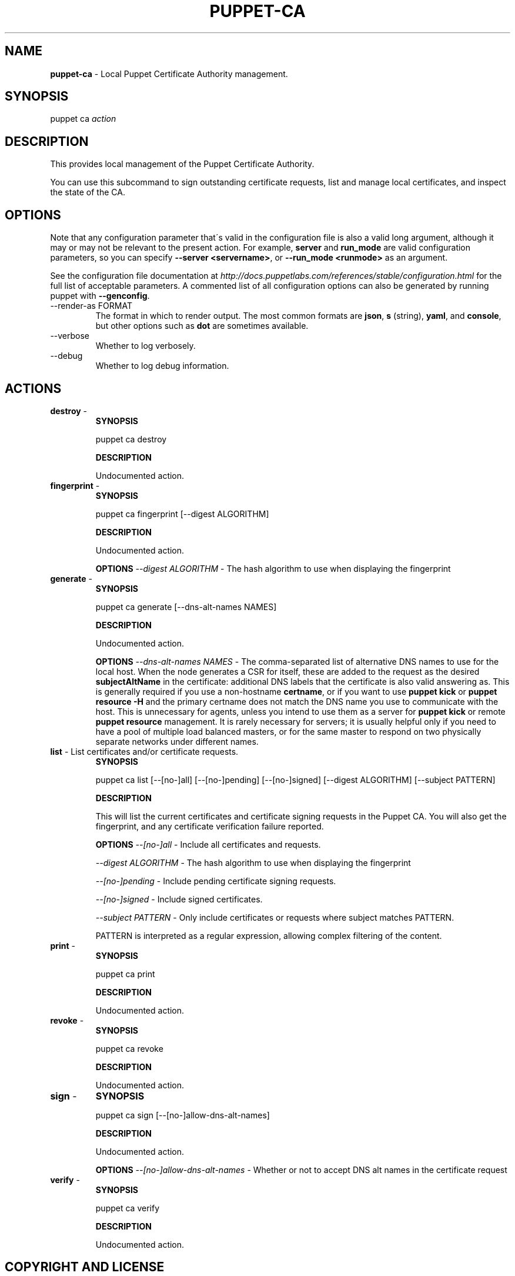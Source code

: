 .\" generated with Ronn/v0.7.3
.\" http://github.com/rtomayko/ronn/tree/0.7.3
.
.TH "PUPPET\-CA" "8" "January 2013" "Puppet Labs, LLC" "Puppet manual"
.
.SH "NAME"
\fBpuppet\-ca\fR \- Local Puppet Certificate Authority management\.
.
.SH "SYNOPSIS"
puppet ca \fIaction\fR
.
.SH "DESCRIPTION"
This provides local management of the Puppet Certificate Authority\.
.
.P
You can use this subcommand to sign outstanding certificate requests, list and manage local certificates, and inspect the state of the CA\.
.
.SH "OPTIONS"
Note that any configuration parameter that\'s valid in the configuration file is also a valid long argument, although it may or may not be relevant to the present action\. For example, \fBserver\fR and \fBrun_mode\fR are valid configuration parameters, so you can specify \fB\-\-server <servername>\fR, or \fB\-\-run_mode <runmode>\fR as an argument\.
.
.P
See the configuration file documentation at \fIhttp://docs\.puppetlabs\.com/references/stable/configuration\.html\fR for the full list of acceptable parameters\. A commented list of all configuration options can also be generated by running puppet with \fB\-\-genconfig\fR\.
.
.TP
\-\-render\-as FORMAT
The format in which to render output\. The most common formats are \fBjson\fR, \fBs\fR (string), \fByaml\fR, and \fBconsole\fR, but other options such as \fBdot\fR are sometimes available\.
.
.TP
\-\-verbose
Whether to log verbosely\.
.
.TP
\-\-debug
Whether to log debug information\.
.
.SH "ACTIONS"
.
.TP
\fBdestroy\fR \-
\fBSYNOPSIS\fR
.
.IP
puppet ca destroy
.
.IP
\fBDESCRIPTION\fR
.
.IP
Undocumented action\.
.
.TP
\fBfingerprint\fR \-
\fBSYNOPSIS\fR
.
.IP
puppet ca fingerprint [\-\-digest ALGORITHM]
.
.IP
\fBDESCRIPTION\fR
.
.IP
Undocumented action\.
.
.IP
\fBOPTIONS\fR \fI\-\-digest ALGORITHM\fR \- The hash algorithm to use when displaying the fingerprint
.
.TP
\fBgenerate\fR \-
\fBSYNOPSIS\fR
.
.IP
puppet ca generate [\-\-dns\-alt\-names NAMES]
.
.IP
\fBDESCRIPTION\fR
.
.IP
Undocumented action\.
.
.IP
\fBOPTIONS\fR \fI\-\-dns\-alt\-names NAMES\fR \- The comma\-separated list of alternative DNS names to use for the local host\. When the node generates a CSR for itself, these are added to the request as the desired \fBsubjectAltName\fR in the certificate: additional DNS labels that the certificate is also valid answering as\. This is generally required if you use a non\-hostname \fBcertname\fR, or if you want to use \fBpuppet kick\fR or \fBpuppet resource \-H\fR and the primary certname does not match the DNS name you use to communicate with the host\. This is unnecessary for agents, unless you intend to use them as a server for \fBpuppet kick\fR or remote \fBpuppet resource\fR management\. It is rarely necessary for servers; it is usually helpful only if you need to have a pool of multiple load balanced masters, or for the same master to respond on two physically separate networks under different names\.
.
.TP
\fBlist\fR \- List certificates and/or certificate requests\.
\fBSYNOPSIS\fR
.
.IP
puppet ca list [\-\-[no\-]all] [\-\-[no\-]pending] [\-\-[no\-]signed] [\-\-digest ALGORITHM] [\-\-subject PATTERN]
.
.IP
\fBDESCRIPTION\fR
.
.IP
This will list the current certificates and certificate signing requests in the Puppet CA\. You will also get the fingerprint, and any certificate verification failure reported\.
.
.IP
\fBOPTIONS\fR \fI\-\-[no\-]all\fR \- Include all certificates and requests\.
.
.IP
\fI\-\-digest ALGORITHM\fR \- The hash algorithm to use when displaying the fingerprint
.
.IP
\fI\-\-[no\-]pending\fR \- Include pending certificate signing requests\.
.
.IP
\fI\-\-[no\-]signed\fR \- Include signed certificates\.
.
.IP
\fI\-\-subject PATTERN\fR \- Only include certificates or requests where subject matches PATTERN\.
.
.IP
PATTERN is interpreted as a regular expression, allowing complex filtering of the content\.
.
.TP
\fBprint\fR \-
\fBSYNOPSIS\fR
.
.IP
puppet ca print
.
.IP
\fBDESCRIPTION\fR
.
.IP
Undocumented action\.
.
.TP
\fBrevoke\fR \-
\fBSYNOPSIS\fR
.
.IP
puppet ca revoke
.
.IP
\fBDESCRIPTION\fR
.
.IP
Undocumented action\.
.
.TP
\fBsign\fR \-
\fBSYNOPSIS\fR
.
.IP
puppet ca sign [\-\-[no\-]allow\-dns\-alt\-names]
.
.IP
\fBDESCRIPTION\fR
.
.IP
Undocumented action\.
.
.IP
\fBOPTIONS\fR \fI\-\-[no\-]allow\-dns\-alt\-names\fR \- Whether or not to accept DNS alt names in the certificate request
.
.TP
\fBverify\fR \-
\fBSYNOPSIS\fR
.
.IP
puppet ca verify
.
.IP
\fBDESCRIPTION\fR
.
.IP
Undocumented action\.
.
.SH "COPYRIGHT AND LICENSE"
Copyright 2011 by Puppet Labs Apache 2 license; see COPYING
